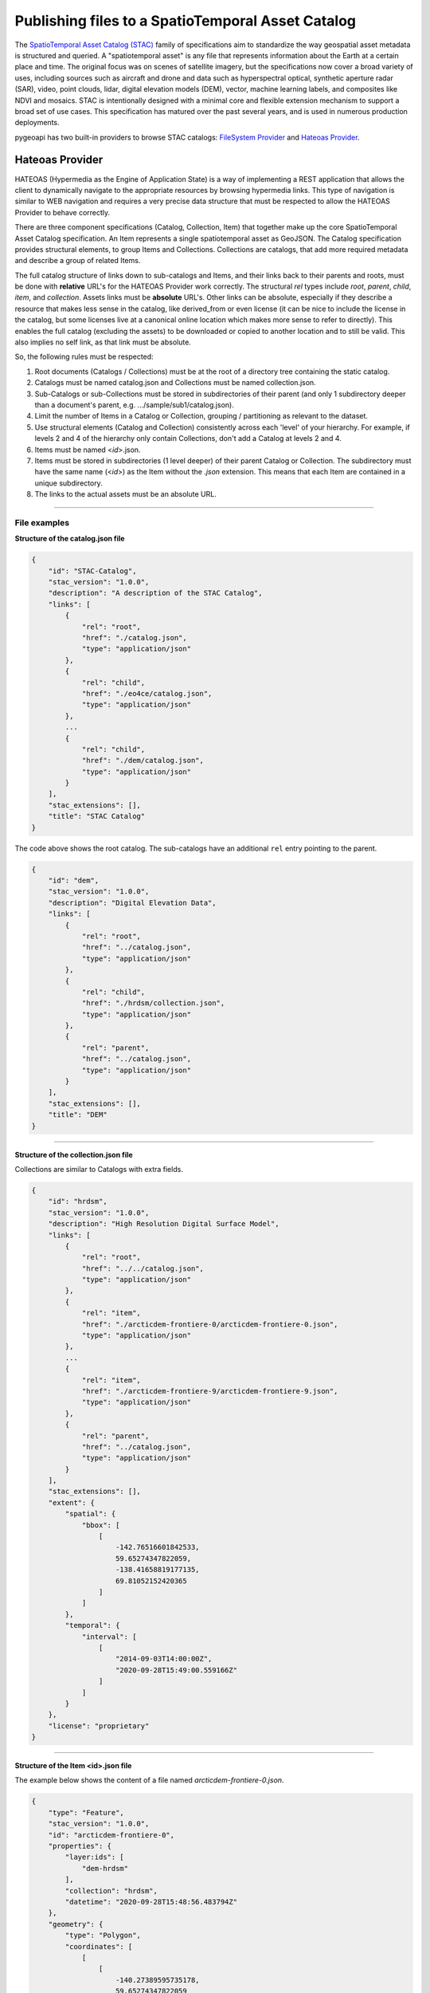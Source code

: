 .. _stac:

Publishing files to a SpatioTemporal Asset Catalog
**************************************************

The `SpatioTemporal Asset Catalog (STAC)`_ family of specifications aim to standardize
the way geospatial asset metadata is structured and queried. A "spatiotemporal asset"
is any file that represents information about the Earth at a certain place and time.
The original focus was on scenes of satellite imagery, but the specifications now cover
a broad variety of uses, including sources such as aircraft and drone and data such as
hyperspectral optical, synthetic aperture radar (SAR), video, point clouds, lidar, digital
elevation models (DEM), vector, machine learning labels, and composites like NDVI and
mosaics. STAC is intentionally designed with a minimal core and flexible extension mechanism
to support a broad set of use cases. This specification has matured over the past several
years, and is used in numerous production deployments.

pygeoapi has two built-in providers to browse STAC catalogs: `FileSystem Provider`_ and
`Hateoas Provider`_.

Hateoas Provider
================

HATEOAS (Hypermedia as the Engine of Application State) is a way of implementing a REST
application that allows the client to dynamically navigate to the appropriate resources
by browsing hypermedia links. This type of navigation is similar to WEB navigation
and requires a very precise data structure that must be respected to allow the HATEOAS
Provider to behave correctly.

There are three component specifications (Catalog, Collection, Item) that together make
up the core SpatioTemporal Asset Catalog specification. An Item represents a single
spatiotemporal asset as GeoJSON. The Catalog specification provides structural elements,
to group Items and Collections. Collections are catalogs, that add more required metadata
and describe a group of related Items.

The full catalog structure of links down to sub-catalogs and Items, and their links back to
their parents and roots, must be done with **relative** URL's for the HATEOAS Provider work
correctly. The structural *rel* types include *root*, *parent*, *child*, *item*, and
*collection*. Assets links must be **absolute** URL's. Other links can be absolute, especially
if they describe a resource that makes less sense in the catalog, like derived_from or even
license (it can be nice to include the license in the catalog, but some licenses live at a
canonical online location which makes more sense to refer to directly). This enables the
full catalog (excluding the assets) to be downloaded or copied to another location and to
still be valid. This also implies no self link, as that link must be absolute.

So, the following rules must be respected:

1. Root documents (Catalogs / Collections) must be at the root of a directory tree containing the static catalog.

2. Catalogs must be named catalog.json and Collections must be named collection.json.

3. Sub-Catalogs or sub-Collections must be stored in subdirectories of their parent (and only 1 subdirectory deeper than a document's parent, e.g. .../sample/sub1/catalog.json).

4. Limit the number of Items in a Catalog or Collection, grouping / partitioning as relevant to the dataset.

5. Use structural elements (Catalog and Collection) consistently across each 'level' of your hierarchy. For example, if levels 2 and 4 of the hierarchy only contain Collections, don't add a Catalog at levels 2 and 4.

6. Items must be named <*id*>.json.

7. Items must be stored in subdirectories (1 level deeper) of their parent Catalog or Collection. The subdirectory must have the same name (<*id*>) as the Item without the *.json* extension. This means that each Item are contained in a unique subdirectory.

8. The links to the actual assets must be an absolute URL.

-------------

File examples
-------------

**Structure of the catalog.json file**

.. code-block:: json

  {
      "id": "STAC-Catalog",
      "stac_version": "1.0.0",
      "description": "A description of the STAC Catalog",
      "links": [
          {
              "rel": "root",
              "href": "./catalog.json",
              "type": "application/json"
          },
          {
              "rel": "child",
              "href": "./eo4ce/catalog.json",
              "type": "application/json"
          },
          ...
          {
              "rel": "child",
              "href": "./dem/catalog.json",
              "type": "application/json"
          }
      ],
      "stac_extensions": [],
      "title": "STAC Catalog"
  }

The code above shows the root catalog. The sub-catalogs have an additional ``rel`` entry pointing to the parent.

.. code-block:: json

  {
      "id": "dem",
      "stac_version": "1.0.0",
      "description": "Digital Elevation Data",
      "links": [
          {
              "rel": "root",
              "href": "../catalog.json",
              "type": "application/json"
          },
          {
              "rel": "child",
              "href": "./hrdsm/collection.json",
              "type": "application/json"
          },
          {
              "rel": "parent",
              "href": "../catalog.json",
              "type": "application/json"
          }
      ],
      "stac_extensions": [],
      "title": "DEM"
  }

-------------------------------------

**Structure of the collection.json file**

Collections are similar to Catalogs with extra fields.

.. code-block:: json

  {
      "id": "hrdsm",
      "stac_version": "1.0.0",
      "description": "High Resolution Digital Surface Model",
      "links": [
          {
              "rel": "root",
              "href": "../../catalog.json",
              "type": "application/json"
          },
          {
              "rel": "item",
              "href": "./arcticdem-frontiere-0/arcticdem-frontiere-0.json",
              "type": "application/json"
          },
          ...
          {
              "rel": "item",
              "href": "./arcticdem-frontiere-9/arcticdem-frontiere-9.json",
              "type": "application/json"
          },
          {
              "rel": "parent",
              "href": "../catalog.json",
              "type": "application/json"
          }
      ],
      "stac_extensions": [],
      "extent": {
          "spatial": {
              "bbox": [
                  [
                      -142.76516601842533,
                      59.65274347822059,
                      -138.41658819177135,
                      69.81052152420365
                  ]
              ]
          },
          "temporal": {
              "interval": [
                  [
                      "2014-09-03T14:00:00Z",
                      "2020-09-28T15:49:00.559166Z"
                  ]
              ]
          }
      },
      "license": "proprietary"
  }

-------------------------------------

**Structure of the Item <id>.json file**

The example below shows the content of a file named *arcticdem-frontiere-0.json*.

.. code-block:: json

  {
      "type": "Feature",
      "stac_version": "1.0.0",
      "id": "arcticdem-frontiere-0",
      "properties": {
          "layer:ids": [
              "dem-hrdsm"
          ],
          "collection": "hrdsm",
          "datetime": "2020-09-28T15:48:56.483794Z"
      },
      "geometry": {
          "type": "Polygon",
          "coordinates": [
              [
                  [
                      -140.27389595735178,
                      59.65274347822059
                  ],
                  [
                      -138.41658819177135,
                      59.65274347822059
                  ],
                  [
                      -138.41658819177135,
                      60.579416456816496
                  ],
                  [
                      -140.27389595735178,
                      60.579416456816496
                  ],
                  [
                      -140.27389595735178,
                      59.65274347822059
                  ]
              ]
          ]
      },
      "links": [
          {
              "rel": "root",
              "href": "../../../catalog.json",
              "type": "application/json"
          },
          {
              "rel": "collection",
              "href": "../collection.json",
              "type": "application/json"
          },
          {
              "rel": "parent",
              "href": "../collection.json",
              "type": "application/json"
          }
      ],
      "assets": {
          "image": {
              "href": "http://absolute/path/to/the/ressource/arcticdem-frontiere-0.tif",
              "type": "image/tiff; application=geotiff; profile=cloud-optimized",
              "roles": []
          }
      },
      "bbox": [
          -140.27389595735178,
          59.65274347822059,
          -138.41658819177135,
          60.579416456816496
      ],
      "stac_extensions": [],
      "collection": "hrdsm"
  }

---------------------

HATEOAS Configuration
---------------------

Configuring HATEOAS STAC Provider in pygeoapi is done by simply pointing the ``data`` provider property
to the local directory or remote URL and specifying the root file name (catalog.json or collection.json) in the file_types property:

Connection examples
-------------------

.. code-block:: yaml

   my-remote-stac-resource:
       type: stac-collection
       ...
       providers:
           - type: stac
             name: Hateoas
             data: https://datacube-dev-data-public.s3.ca-central-1.amazonaws.com/catalog/water
             file_types: catalog.json

   my-local-stac-resource:
       type: stac-collection
       ...
       providers:
           - type: stac
             name: Hateoas
             data: tests/stac
             file_types: catalog.json

-------------------

FileSystem Provider
===================

The FileSystem Provider implements STAC as a geospatial file browser through the server's file system,
supporting any level of file/directory nesting/hierarchy.

Configuring STAC in pygeoapi is done by simply pointing the ``data`` provider property
to the given directory and specifying allowed file types:

Connection examples
-------------------

.. code-block:: yaml

   my-stac-resource:
       type: stac-collection
       ...
       providers:
           - type: stac
             name: FileSystem
             data: /Users/tomkralidis/Dev/data/gdps
             file_types:
                 - .grib2


.. note::
   ``rasterio`` and ``fiona`` are required for describing geospatial files.

pygeometa metadata control files
--------------------------------

pygeoapi's STAC filesystem fuctionality supports `pygeometa`_ MCF files residing
in the same directory as data files.  If an MCF file is found, it will be used
as part of generating the STAC item metadata (e.g. a file named ``birds.csv``
having an associated ``birds.yml`` file).  If no MCF file is found, then
pygeometa will generate the STAC item metadata from configuration and by
reading the data's properties.

Publishing ESRI Shapefiles
--------------------------

ESRI Shapefile publishing requires to specify all required component file extensions
(``.shp``, ``.shx``, ``.dbf``) with the provider ``file_types`` option.

Data access examples
--------------------

* STAC root page
  * http://localhost:5000/stac

From here, browse the filesystem accordingly.

.. _`SpatioTemporal Asset Catalog (STAC)`: https://stacspec.org
.. _`pygeometa`: https://geopython.github.io/pygeometa
